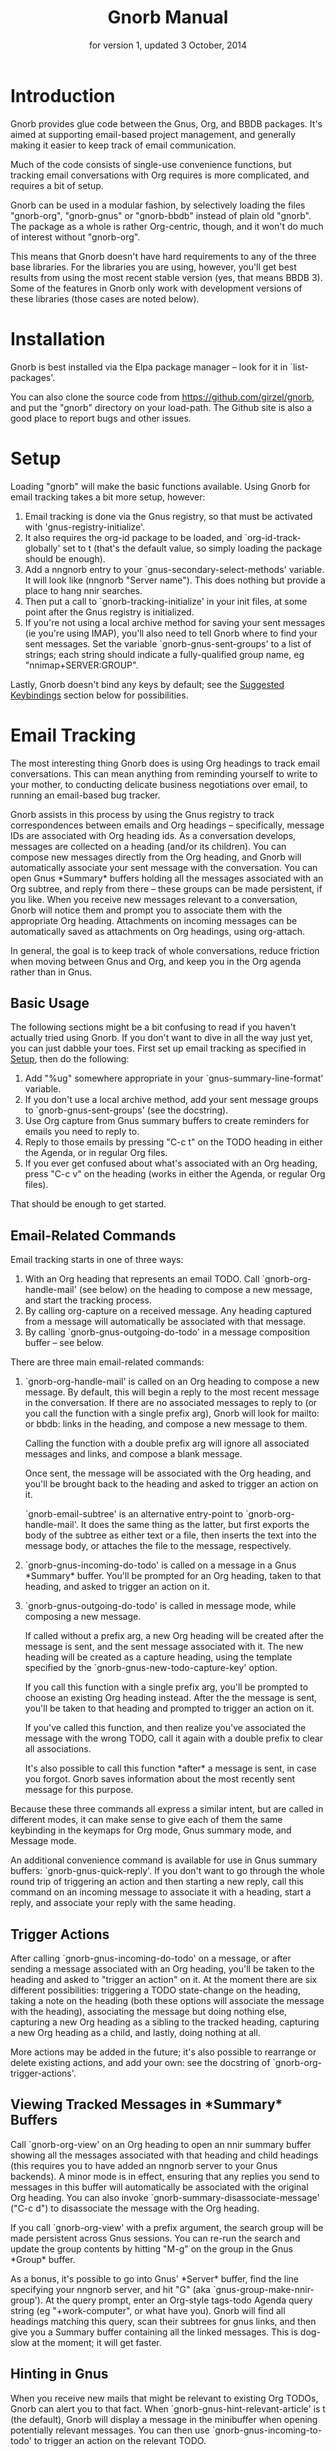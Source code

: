 #+TEXINFO_CLASS: info
#+TEXINFO_HEADER: @syncodeindex pg cp
#+TITLE: Gnorb Manual
#+SUBTITLE: for version 1, updated 3 October, 2014
#+TEXINFO_DIR_CATEGORY: Emacs
#+TEXINFO_DIR_TITLE: Gnorb: (gnorb)
#+TEXINFO_DIR_DESC: Glue code for Gnus, Org, and BBDB
#+OPTIONS: *:nil num:t toc:nil
* Introduction

Gnorb provides glue code between the Gnus, Org, and BBDB packages.
It's aimed at supporting email-based project management, and generally
making it easier to keep track of email communication.

Much of the code consists of single-use convenience functions, but
tracking email conversations with Org requires is more complicated,
and requires a bit of setup.

Gnorb can be used in a modular fashion, by selectively loading the
files "gnorb-org", "gnorb-gnus" or "gnorb-bbdb" instead of plain old
"gnorb". The package as a whole is rather Org-centric, though, and it
won't do much of interest without "gnorb-org".

This means that Gnorb doesn't have hard requirements to any of the
three base libraries. For the libraries you are using, however, you'll
get best results from using the most recent stable version (yes, that
means BBDB 3). Some of the features in Gnorb only work with
development versions of these libraries (those cases are noted below).
* Installation
Gnorb is best installed via the Elpa package manager -- look for it in
`list-packages'.

You can also clone the source code from
https://github.com/girzel/gnorb, and put the "gnorb" directory on your
load-path. The Github site is also a good place to report bugs and
other issues.
* Setup
:PROPERTIES:
:ID:       9da59609-bb3c-4970-88f6-bddca18d2ad4
:END:
Loading "gnorb" will make the basic functions available. Using Gnorb
for email tracking takes a bit more setup, however:

1. Email tracking is done via the Gnus registry, so that must be
   activated with 'gnus-registry-initialize'.
2. It also requires the org-id package to be loaded, and
   `org-id-track-globally' set to t (that's the default value, so
   simply loading the package should be enough).
3. Add a nngnorb entry to your `gnus-secondary-select-methods'
   variable. It will look like (nngnorb "Server name"). This does
   nothing but provide a place to hang nnir searches.
4. Then put a call to `gnorb-tracking-initialize' in your init files,
   at some point after the Gnus registry is initialized.
5. If you're not using a local archive method for saving your sent
   messages (ie you're using IMAP), you'll also need to tell Gnorb
   where to find your sent messages. Set the variable
   `gnorb-gnus-sent-groups' to a list of strings; each string should
   indicate a fully-qualified group name, eg "nnimap+SERVER:GROUP".

Lastly, Gnorb doesn't bind any keys by default; see the [[id:de1b2579-86c2-4bb1-b77e-3467a3d2b3c7][Suggested
Keybindings]] section below for possibilities.
* Email Tracking
The most interesting thing Gnorb does is using Org headings to track
email conversations. This can mean anything from reminding yourself to
write to your mother, to conducting delicate business negotiations
over email, to running an email-based bug tracker.

Gnorb assists in this process by using the Gnus registry to track
correspondences between emails and Org headings -- specifically,
message IDs are associated with Org heading ids. As a conversation
develops, messages are collected on a heading (and/or its children).
You can compose new messages directly from the Org heading, and Gnorb
will automatically associate your sent message with the conversation.
You can open Gnus *Summary* buffers holding all the messages
associated with an Org subtree, and reply from there -- these groups
can be made persistent, if you like. When you receive new messages
relevant to a conversation, Gnorb will notice them and prompt you to
associate them with the appropriate Org heading. Attachments on
incoming messages can be automatically saved as attachments on Org
headings, using org-attach.

In general, the goal is to keep track of whole conversations, reduce
friction when moving between Gnus and Org, and keep you in the Org
agenda rather than in Gnus.
** Basic Usage
The following sections might be a bit confusing to read if you haven't
actually tried using Gnorb. If you don't want to dive in all the way
just yet, you can just dabble your toes. First set up email tracking
as specified in [[id:9da59609-bb3c-4970-88f6-bddca18d2ad4][Setup]], then do the following:

1. Add "%ug" somewhere appropriate in your `gnus-summary-line-format'
   variable.
2. If you don't use a local archive method, add your sent message
   groups to `gnorb-gnus-sent-groups' (see the docstring).
3. Use Org capture from Gnus summary buffers to create reminders for
   emails you need to reply to.
4. Reply to those emails by pressing "C-c t" on the TODO heading in
   either the Agenda, or in regular Org files.
5. If you ever get confused about what's associated with an Org
   heading, press "C-c v" on the heading (works in either the Agenda,
   or regular Org files).

That should be enough to get started.
** Email-Related Commands
Email tracking starts in one of three ways:

1. With an Org heading that represents an email TODO. Call
   `gnorb-org-handle-mail' (see below) on the heading to compose a new
   message, and start the tracking process.
2. By calling org-capture on a received message. Any heading captured
   from a message will automatically be associated with that message.
3. By calling `gnorb-gnus-outgoing-do-todo' in a message composition
   buffer -- see below.

There are three main email-related commands:

1. `gnorb-org-handle-mail' is called on an Org heading to compose a
   new message. By default, this will begin a reply to the most recent
   message in the conversation. If there are no associated messages to
   reply to (or you call the function with a single prefix arg), Gnorb
   will look for mailto: or bbdb: links in the heading, and compose a
   new message to them.

   Calling the function with a double prefix arg will ignore all
   associated messages and links, and compose a blank message.
   
   Once sent, the message will be associated with the Org heading, and
   you'll be brought back to the heading and asked to trigger an
   action on it.
   
   `gnorb-email-subtree' is an alternative entry-point to
   `gnorb-org-handle-mail'. It does the same thing as the latter, but
   first exports the body of the subtree as either text or a file,
   then inserts the text into the message body, or attaches the file
   to the message, respectively.
2. `gnorb-gnus-incoming-do-todo' is called on a message in a Gnus
   *Summary* buffer. You'll be prompted for an Org heading, taken to
   that heading, and asked to trigger an action on it.
3. `gnorb-gnus-outgoing-do-todo' is called in message mode, while
   composing a new message. 
    
   If called without a prefix arg, a new Org heading will be created
   after the message is sent, and the sent message associated with it.
   The new heading will be created as a capture heading, using the
   template specified by the `gnorb-gnus-new-todo-capture-key' option.
   
   If you call this function with a single prefix arg, you'll be
   prompted to choose an existing Org heading instead. After the the
   message is sent, you'll be taken to that heading and prompted to
   trigger an action on it.
   
   If you've called this function, and then realize you've associated
   the message with the wrong TODO, call it again with a double prefix
   to clear all associations.

   It's also possible to call this function *after* a message is sent,
   in case you forgot. Gnorb saves information about the most recently
   sent message for this purpose.

Because these three commands all express a similar intent, but are
called in different modes, it can make sense to give each of them the
same keybinding in the keymaps for Org mode, Gnus summary mode, and
Message mode.

An additional convenience command is available for use in Gnus summary
buffers: `gnorb-gnus-quick-reply'. If you don't want to go through the
whole round trip of triggering an action and then starting a new
reply, call this command on an incoming message to associate it with a
heading, start a reply, and associate your reply with the same
heading.
** Trigger Actions
After calling `gnorb-gnus-incoming-do-todo' on a message, or after
sending a message associated with an Org heading, you'll be taken to
the heading and asked to "trigger an action" on it. At the moment
there are six different possibilities: triggering a TODO state-change
on the heading, taking a note on the heading (both these options will
associate the message with the heading), associating the message but
doing nothing else, capturing a new Org heading as a sibling to the
tracked heading, capturing a new Org heading as a child, and lastly,
doing nothing at all.

More actions may be added in the future; it's also possible to
rearrange or delete existing actions, and add your own: see the
docstring of `gnorb-org-trigger-actions'.
** Viewing Tracked Messages in *Summary* Buffers
:PROPERTIES:
:END:
Call `gnorb-org-view' on an Org heading to open an nnir summary buffer
showing all the messages associated with that heading and child
headings (this requires you to have added an nngnorb server to your
Gnus backends). A minor mode is in effect, ensuring that any replies
you send to messages in this buffer will automatically be associated
with the original Org heading. You can also invoke
`gnorb-summary-disassociate-message' ("C-c d") to disassociate the
message with the Org heading.

If you call `gnorb-org-view' with a prefix argument, the search group
will be made persistent across Gnus sessions. You can re-run the
search and update the group contents by hitting "M-g" on the group in
the Gnus *Group* buffer.

As a bonus, it's possible to go into Gnus' *Server* buffer, find the
line specifying your nngnorb server, and hit "G" (aka
`gnus-group-make-nnir-group'). At the query prompt, enter an Org-style
tags-todo Agenda query string (eg "+work-computer", or what have you).
Gnorb will find all headings matching this query, scan their subtrees
for gnus links, and then give you a Summary buffer containing all the
linked messages. This is dog-slow at the moment; it will get faster.

** Hinting in Gnus
:PROPERTIES:
:END:
When you receive new mails that might be relevant to existing Org
TODOs, Gnorb can alert you to that fact. When
`gnorb-gnus-hint-relevant-article' is t (the default), Gnorb will
display a message in the minibuffer when opening potentially relevant
messages. You can then use `gnorb-gnus-incoming-to-todo' to trigger an
action on the relevant TODO.

This hinting can happen in the Gnus summary buffer as well. If you use
the escape indicated by `gnorb-gnus-summary-mark-format-letter" as
part of your `gnus-summary-line-format', articles that may be relevant
to TODOs will be marked with a special character in the Summary
buffer, as determined by `gnorb-gnus-summary-mark'. By default, the
format letter is "g" (meaning it is used as "%ug" in the format line),
and the mark is "&" for messages that are already tracked, and "¡" for
messages that may be relevant.
** Message Attachments
:PROPERTIES:
:END:
Gnorb simplifies the handling of attachments that you receive in
emails. When you call `gnorb-gnus-incoming-do-todo' on a message,
you'll be prompted to re-attach the email's attachments onto the Org
heading, using the org-attach library.

You can also do this as part of the capture process. Set the
new :gnus-attachments key to "t" in a capture template that you use on
mail messages, and you'll be queried to re-attach the message's
attachments onto the newly-captured heading. Or set
`gnorb-gnus-capture-always-attach' to "t" to have Gnorb do this for
all capture templates.

You can also do this using the regular system of MIME commands,
without invoking the email tracking process. See [[id:de1b2579-86c2-4bb1-b77e-3467a3d2b3c7][Suggested
Keybindings]], below.

The same process works in reverse: when you send a message from an Org
heading using `gnorb-org-handle-mail', Gnorb will ask if you want to
attach the files in the heading's org-attach directory to the outgoing
message.
** Registry Usage
You can see how many associations you've got stored in the registry by
calling `gnorb-report-tracking-usage'. This will pop up a buffer
showing how much of the registry you're using, and offering
keybindings for `gnorb-flush-dead-associations', to help Gnorb clean
up after itself.
** Likely Workflow
You receive an email from Jimmy, who wants to rent a room in your
house. "I'll respond to this later," you think.

You capture an Org TODO from the email, call it "Jimmy renting a
room", and give it a REPLY keyword. Gnorb quietly records the
correspondence between the email and the TODO, using the Gnus
registry.

The next day, looking at your Agenda, you see the TODO and decide to
respond to the email. You call `gnorb-org-handle-mail' on the heading,
and Gnorb opens Jimmy's email and starts a reply to it.

You tell Jimmy the room's available in March, and send the message.
Gnorb takes you back to the heading, and asks you to trigger an action
on it. You choose "todo state", and change the heading keyword to
WAIT.

Two days later, Jimmy replies to your message, saying that March is
perfect. When you open his response, Gnorb politely reminds you that
the message is relevant to an existing TODO. You call
`gnorb-gnus-incoming-do-todo' on the message, and are again taken to
the TODO and asked to trigger an action. Again you choose "todo
state", and change the heading keyword back to REPLY.

You get another email, from Samantha, warning you not to rent the room
to Jimmy. She even attaches a picture of a room in her house, as it
looked after Jimmy had stayed there for six months. It's bad. You call
`gnorb-gnus-incoming-do-todo' on her message, and pick the "Jimmy
renting a room" heading. This time, you choose "take note" as the
trigger action, and make a brief note about how bad that room looked.
Gnorb asks if you'd like to attach the picture to the Org heading. You
decide you will.

Now it's time to write to Jimmy and say something noncommittal.
Calling `gnorb-org-handle-mail' on the heading would respond to
Samantha's email, the most recent of the associated messages, which
isn't what you want. Instead you call `gnorb-org-view' on the heading,
which opens up a Gnus *Summary* buffer containing all four messages:
Jimmy's first, your response, his response to that, and Samantha's
message. You pick Jimmy's second email, and reply to it normally.
Gnorb asks if you'd like to send the picture of the room as an
attachment. You would not. When you send the reply Gnorb tracks that
as well, and does the "trigger an action" trick again.

In this way Gnorb helps you manage an entire conversation, possibly
with multiple threads and multiple participants. Mostly all you need
to do is call `gnorb-gnus-incoming-do-todo' on newly-received
messages, and `gnorb-org-handle-mail' on the heading when it's time to
compose a new reply.
* Restoring Window Layout
Many Gnorb functions alter the window layout and value of point. In
most of these cases, you can restore the previous layout using the
interactive function `gnorb-restore-layout'.

* Recent Mails From BBDB Contacts
:PROPERTIES:
:END:
If you're using a recent git version of BBDB (circa mid-May 2014 or
later), you can give your BBDB contacts a special field which will
collect links to recent emails from that contact. The default name of
the field is "messages", but you can customize that name using the
`gnorb-bbdb-messages-field' option.

Gnorb will not collect links by default: you need to call
`gnorb-bbdb-open-link' on a contact once to start the process.
Thereafter, opening mails from that contact will store a link to the
message.

Once some links are stored, `gnorb-bbdb-open-link' will open them: Use
a prefix arg to the function call to select particular messages to
open. There are several options controlling how all this works; see
the gnorb-bbdb user options section below for details.
* BBDB posting styles
:PROPERTIES:
:END:
Gnorb comes with a BBDB posting-style system, inspired by (copied
from) gnus-posting-styles. You can specify how messages are composed
to specific contacts, by matching on contact field values (the same
way gnus-posting-styles matches on group names). See the docstring of
`gnorb-bbdb-posting-styles' for details.

In order not to be too intrusive, Gnorb doesn't alter the behavior of
`bbdb-mail', the usual mail-composition function. Instead it provides
an alternate `gnorb-bbdb-mail', which does exactly the same thing, but
first processes the new mail according to `gnorb-bbdb-posting-styles'.
If you want to use this feature regularly, you can remap `bbdb-mail'
to `gnorb-bbdb-mail' in the `bbdb-mode-map'.
* BBDB Org tagging
BBDB contacts can be tagged with the same tags you use in your Org
files. This allows you to pop up a *BBDB* buffer alongside your Org
Agenda when searching for certain tags. This can happen automatically
for all Org tags-todo searches, if you set the option
`gnorb-org-agenda-popup-bbdb' to t. Or you can do it manually, by
calling the command of the same name. This command only shows TODOs by
default: use a prefix argument to show all tagged headings.

Tags are stored in an xfield named org-tags, by default. You can
customize the name of this field using `gnorb-bbdb-org-tag-field'.
* Misc BBDB
** Searching for messages from BBDB contacts
:PROPERTIES:
:END:
Call `gnorb-bbdb-mail-search' to search for all mail messages from the
record(s) displayed. Currently supports the notmuch, mairix, and
namazu search backends; set `gnorb-gnus-mail-search-backend' to one of
those symbol values.
** Citing BBDB contacts
:PROPERTIES:
:END:
Calling `gnorb-bbdb-cite-contact' will prompt for a BBDB record and
insert a string of the type "Bob Smith <bob@smith.com>".
** User Options
- `gnorb-bbdb-org-tag-field :: The name of the BBDB xfield, as a
     symbol, that holds Org-related tags. Specified as a string with
     the ":" separator between tags, same as for Org headings.
     Defaults to org-tag.
- `gnorb-bbdb-messages-field' :: The name of the BBDB xfield that
     holds links to recently-received messages from this contact.
     Defaults to 'messages.
- `gnorb-bbdb-collect-N-messages' :: Collect at most this many links
     to messages from this contact. Defaults to 5.
- `gnorb-bbdb-define-recent' :: What does "recently-received" mean?
     Possible values are the symbols seen and received. When set to
     seen, the most recently-opened messages are collected. When set
     to received, the most recently-received (by Date header) messages
     are collected. Defaults to seen.
- `gnorb-bbdb-message-link-format-multi' :: How is a single message's
     link formatted in the multi-line BBDB layout format? Defaults to
     "%:count. %D: %:subject" (see the docstring for details).
- ` gnorb-bbdb-message-link-format-one' :: How is a single message's
     link formatted in the one-line BBDB layout format? Defaults to
     nil (see the docstring for details).
- `gnorb-bbdb-posting-styles' :: Styles to use for influencing the
     format of mails composed to the BBDB record(s) under point (see
     the docstring for details).
* Misc Org
** Inserting BBDB links
:PROPERTIES:
:END:
Calling `gnorb-org-contact-link' will prompt for a BBDB record and
insert an Org link to that record at point.
** User Options
- `gnorb-org-after-message-setup-hook' :: Hook run in a message buffer
     after setting up the message, from `gnorb-org-handle-mail' or
     `gnorb-org-email-subtree'.
- `gnorb-org-trigger-actions' :: List of potential actions that can be
     taken on headings after a message is sent. See docstring for
     details.
- `gnorb-org-mail-scan-scope' :: The number of paragraphs to scan for
     mail-related links. This comes into play when calling
     `gnorb-org-handle-mail' on a heading with no associated messages,
     or when `gnorb-org-handle-mail' is called with a prefix arg.
- `gnorb-org-find-candidates-match' :: When searching all Org files
     for headings to collect messages from, this option can limit
     which headings are searched. It is used as the second argument to
     a call to `org-map-entries', and has the same syntax as that used
     in an agenda tags view.
- `gnorb-org-email-subtree-text-parameters' :: A plist of export
     parameters corresponding to the EXT-PLIST argument to the export
     functions, for use when exporting to text.
- `gnorb-org-email-subtree-file-parameters' :: A plist of export
     parameters corresponding to the EXT-PLIST argument to the export
     functions, for use when exporting to a file.
- `gnorb-org-email-subtree-text-options' :: A list of ts and nils
     corresponding to Org's export options, to be used when exporting
     to text. The options, in order, are async, subtreep,
     visible-only, and body-only.
- `gnorb-org-email-subtree-file-options' :: A list of ts and nils
     corresponding to Org's export options, to be used when exporting
     to a file. The options, in order, are async, subtreep,
     visible-only, and body-only.
- `gnorb-org-export-extensions' :: Correspondence between export
     backends and their respective (usual) file extensions.
- `gnorb-org-capture-collect-link-p' :: When this is set to t, the
     capture process will always store a link to the Gnus message or
     BBDB record under point, even when the link isn't part of the
     capture template. It can then be added to the captured heading
     with org-insert-link, as usual.
- `gnorb-org-agenda-popup-bbdb' :: Set to "t" to automatically pop up
     the BBDB buffer displaying records corresponding to the Org
     Agenda tags search underway. If this is nil you can always do it
     manually with the command of the same name.
- `gnorb-org-bbdb-popup-layout' :: Controls the layout of the
     Agenda-related BBDB popup, takes the same values as
     bbdb-pop-up-layout.
* Misc Gnus
** Viewing Org headlines relevant to a message
:PROPERTIES:
:END:
Call `gnorb-gnus-view' on a message that is associated with an Org
heading to jump to that heading.
** User Options
- `gnorb-gnus-mail-search-backend' :: Specifies the search backend
     that you use for searching mails. Currently supports notmuch,
     mairix, and namazu: set this option to one of those symbols.
- `gnorb-gnus-capture-always-attach' :: Treat all capture templates as
     if they had the :gnus-attachments key set to "t". This only has
     any effect if you're capturing from a Gnus summary or article
     buffer.
- `gnorb-trigger-todo-default' :: Set to either 'note or 'todo to tell
     `gnorb-gnus-incoming-do-todo' what to do by default. You can
     reach the non-default behavior by calling that function with a
     prefix argument. Alternately, set to 'prompt to always prompt for
     the appropriate action.
- `gnorb-gnus-trigger-refile-targets' :: If you use
     `gnorb-gnus-incoming-do-todo' on an incoming message, Gnorb will
     try to locate a TODO heading that's relevant to that message. If
     it can't, it will prompt you for one, using the refile interface.
     This option will be used as the value of `org-refile-targets'
     during that process: see the docstring of `org-refile-targets'
     for the appropriate syntax.
- `gnorb-gnus-new-todo-capture-key' :: Set this to a single-character
     string pointing at an Org capture template to use when creating
     TODOs from outgoing messages. The template is a regular capture
     template, with a few exceptions. If Gnus helps you archive
     outgoing messages (ie you have `gnus-message-archive-group' set
     to something, and your outgoing messages have a "Fcc" header), a
     link to that message will be made, and you'll be able to use all
     the escapes related to gnus messages. If you don't archive
     outgoing messages, you'll still be able to use the %:subject,
     %:to, %:toname, %:toaddress, and %:date escapes in the capture
     template.
- `gnorb-gnus-hint-relevant-article' :: Set to "t" (the default) to
     have Gnorb give you a hint in the minibuffer when opening
     messages that might be relevant to existing Org TODOs.
- `gnorb-gnus-summary-mark-format-letter' :: The formatting letter to
     use as part of your `gnus-summary-line-format', to indicate
     messages which might be relevant to Org TODOs. Defaults to "g",
     meaning it should be used as "%ug" in the format line.
- `gnorb-gnus-summary-mark' :: The mark used to indicate potentially
     relevant messages in the Summary buffer, when
     `gnorb-gnus-summary-mark-format-letter' is present in the format
     line. Defaults to "¡".
- `gnorb-gnus-summary-tracked-mark' :: The mark used to indicate
     already-tracked messages in the Summary buffer, when
     `gnorb-gnus-summary-mark-format-letter' is present in the format
     line. Defaults to "&".
* Suggested Keybindings
:PROPERTIES:
:ID:       de1b2579-86c2-4bb1-b77e-3467a3d2b3c7
:END:
#+BEGIN_SRC emacs-lisp
  (eval-after-load "gnorb-bbdb"
    '(progn
       (define-key bbdb-mode-map (kbd "O") 'gnorb-bbdb-tag-agenda)
       (define-key bbdb-mode-map (kbd "S") 'gnorb-bbdb-mail-search)
       (define-key bbdb-mode-map [remap bbdb-mail] 'gnorb-bbdb-mail)
       (define-key bbdb-mode-map (kbd "l") 'gnorb-bbdb-open-link)
       (global-set-key (kbd "C-c C") 'gnorb-bbdb-cite-contact)))

  (eval-after-load "gnorb-org"
    '(progn
       (org-defkey org-mode-map (kbd "C-c C") 'gnorb-org-contact-link)
       (org-defkey org-mode-map (kbd "C-c t") 'gnorb-org-handle-mail)
       (org-defkey org-mode-map (kbd "C-c e") 'gnorb-org-view)
       (org-defkey org-mode-map (kbd "C-c E") 'gnorb-org-email-subtree)
       (org-defkey org-mode-map (kbd "C-c V") 'gnorb-org-popup-bbdb)
       (setq gnorb-org-agenda-popup-bbdb t)
       (eval-after-load "org-agenda"
         '(progn (org-defkey org-agenda-mode-map (kbd "C-c t") 'gnorb-org-handle-mail)
                 (org-defkey org-agenda-mode-map (kbd "C-c v") 'gnorb-org-popup-bbdb)
                 (org-defkey org-agenda-mode-map (kbd "V") 'gnorb-org-view)))))

  (eval-after-load "gnorb-gnus"
    '(progn
       (define-key gnus-summary-mime-map "a" 'gnorb-gnus-article-org-attach)
       (define-key gnus-summary-mode-map (kbd "C-c t") 'gnorb-gnus-incoming-do-todo)
       (push '("attach to org heading" . gnorb-gnus-mime-org-attach)
             gnus-mime-action-alist)
       ;; The only way to add mime button command keys is by redefining
       ;; gnus-mime-button-map, possibly not ideal. Ideal would be a
       ;; setter function in gnus itself.
       (push '(gnorb-gnus-mime-org-attach "a" "Attach to Org heading")
             gnus-mime-button-commands)
       (setq gnus-mime-button-map
             (let ((map (make-sparse-keymap)))
               (define-key map gnus-mouse-2 'gnus-article-push-button)
               (define-key map gnus-down-mouse-3 'gnus-mime-button-menu)
               (dolist (c gnus-mime-button-commands)
                 (define-key map (cadr c) (car c)))
               map))))

  (eval-after-load "message"
    '(progn
       (define-key message-mode-map (kbd "C-c t") 'gnorb-gnus-outgoing-do-todo)))
#+END_SRC
